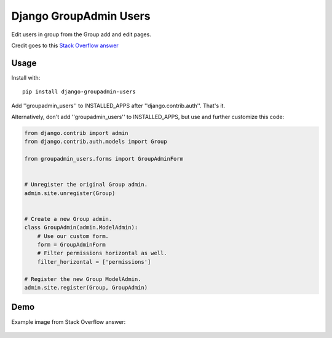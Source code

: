 Django GroupAdmin Users
=======================

|Build Status| |Coverage Status| |PyPI version|

Edit users in group from the Group add and edit pages.

Credit goes to this `Stack Overflow
answer <https://stackoverflow.com/a/39648244/593907>`__

Usage
-----

Install with:

::

    pip install django-groupadmin-users

Add ''groupadmin\_users'' to INSTALLED\_APPS after
''django.contrib.auth''. That's it.

Alternatively, don't add ''groupadmin\_users'' to INSTALLED\_APPS, but
use and further customize this code:

.. code-block:: python

    from django.contrib import admin
    from django.contrib.auth.models import Group

    from groupadmin_users.forms import GroupAdminForm


    # Unregister the original Group admin.
    admin.site.unregister(Group)


    # Create a new Group admin.
    class GroupAdmin(admin.ModelAdmin):
        # Use our custom form.
        form = GroupAdminForm
        # Filter permissions horizontal as well.
        filter_horizontal = ['permissions']

    # Register the new Group ModelAdmin.
    admin.site.register(Group, GroupAdmin)

Demo
----

Example image from Stack Overflow answer:

.. figure:: example.png?raw=true
   :alt: Example image

.. |Build Status| image:: https://travis-ci.org/Microdisseny/django-groupadmin-users.svg?branch=master
    :target: https://travis-ci.org/Microdisseny/django-groupadmin-users
.. |Coverage Status| image:: https://coveralls.io/repos/github/Microdisseny/django-groupadmin-users/badge.svg?branch=master
    :target: https://coveralls.io/github/Microdisseny/django-groupadmin-users?branch=master
.. |PyPI version| image:: https://badge.fury.io/py/django-groupadmin-users.svg
    :target: https://badge.fury.io/py/django-groupadmin-users
